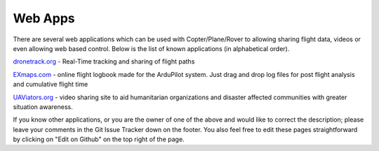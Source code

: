 .. _common-web-apps:

========
Web Apps
========

There are several web applications which can be used with Copter/Plane/Rover to allowing sharing flight data, videos or even allowing web based control.  
Below is the list of known applications (in alphabetical order).

.. image:: ../../../images/webapps_titleimage2.jpg
    :target: ../_images/webapps_titleimage2.jpg

`dronetrack.org <http://www.dronetrack.org/>`__ - Real-Time tracking and
sharing of flight paths

`EXmaps.com <https://www.exmaps.com/>`__ - online flight logbook made for
the ArduPilot system. Just drag and drop log files for post flight
analysis and cumulative flight time

`UAViators.org <http://uaviators.org/>`__ - video sharing site to aid
humanitarian organizations and disaster affected communities with
greater situation awareness.


If you know other applications, or you are the owner of one of the above and would like to correct the description; please leave your comments in the Git Issue Tracker down on the footer. You also feel free to edit these pages straightforward by clicking on "Edit on Github" on the top right of the page.
